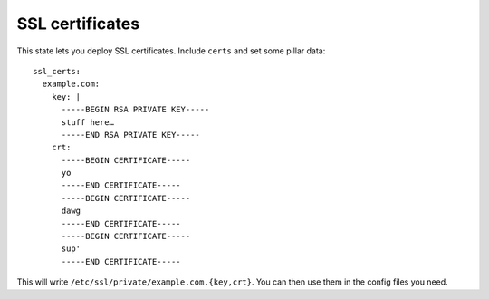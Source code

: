 SSL certificates
================

This state lets you deploy SSL certificates. Include ``certs`` and set some
pillar data::

    ssl_certs:
      example.com:
        key: |
          -----BEGIN RSA PRIVATE KEY-----
          stuff here…
          -----END RSA PRIVATE KEY-----
        crt:
          -----BEGIN CERTIFICATE-----
          yo
          -----END CERTIFICATE-----
          -----BEGIN CERTIFICATE-----
          dawg
          -----END CERTIFICATE-----
          -----BEGIN CERTIFICATE-----
          sup'
          -----END CERTIFICATE-----

This will write ``/etc/ssl/private/example.com.{key,crt}``. You can then use
them in the config files you need.
